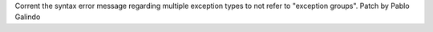 Corrent the syntax error message regarding multiple exception types to not
refer to "exception groups". Patch by Pablo Galindo
